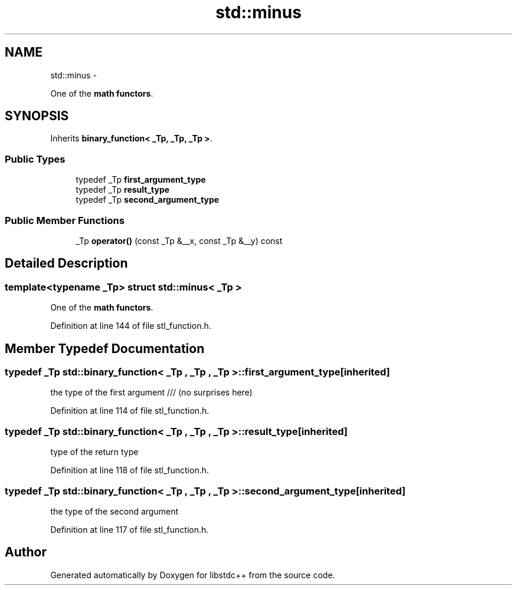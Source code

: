 .TH "std::minus" 3 "Sun Oct 10 2010" "libstdc++" \" -*- nroff -*-
.ad l
.nh
.SH NAME
std::minus \- 
.PP
One of the \fBmath functors\fP.  

.SH SYNOPSIS
.br
.PP
.PP
Inherits \fBbinary_function< _Tp, _Tp, _Tp >\fP.
.SS "Public Types"

.in +1c
.ti -1c
.RI "typedef _Tp \fBfirst_argument_type\fP"
.br
.ti -1c
.RI "typedef _Tp \fBresult_type\fP"
.br
.ti -1c
.RI "typedef _Tp \fBsecond_argument_type\fP"
.br
.in -1c
.SS "Public Member Functions"

.in +1c
.ti -1c
.RI "_Tp \fBoperator()\fP (const _Tp &__x, const _Tp &__y) const "
.br
.in -1c
.SH "Detailed Description"
.PP 

.SS "template<typename _Tp> struct std::minus< _Tp >"
One of the \fBmath functors\fP. 
.PP
Definition at line 144 of file stl_function.h.
.SH "Member Typedef Documentation"
.PP 
.SS "typedef _Tp  \fBstd::binary_function\fP< _Tp , _Tp , _Tp  >::\fBfirst_argument_type\fP\fC [inherited]\fP"
.PP
the type of the first argument /// (no surprises here) 
.PP
Definition at line 114 of file stl_function.h.
.SS "typedef _Tp  \fBstd::binary_function\fP< _Tp , _Tp , _Tp  >::\fBresult_type\fP\fC [inherited]\fP"
.PP
type of the return type 
.PP
Definition at line 118 of file stl_function.h.
.SS "typedef _Tp  \fBstd::binary_function\fP< _Tp , _Tp , _Tp  >::\fBsecond_argument_type\fP\fC [inherited]\fP"
.PP
the type of the second argument 
.PP
Definition at line 117 of file stl_function.h.

.SH "Author"
.PP 
Generated automatically by Doxygen for libstdc++ from the source code.
